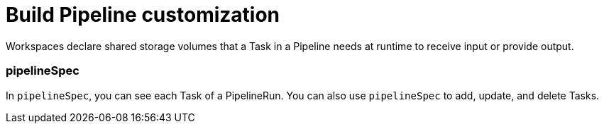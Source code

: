 = Build Pipeline customization



Workspaces declare shared storage volumes that a Task in a Pipeline needs at runtime to receive input or provide output.

=== pipelineSpec

In `pipelineSpec`, you can see each Task of a PipelineRun. You can also use `pipelineSpec` to add, update, and delete Tasks.
